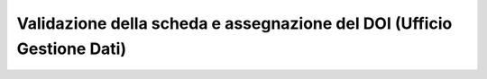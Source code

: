 Validazione della scheda e assegnazione del DOI (Ufficio Gestione Dati)
-----------------------------------------------------------------------

